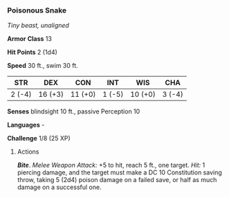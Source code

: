 *** Poisonous Snake
:PROPERTIES:
:CUSTOM_ID: poisonous-snake
:END:
/Tiny beast, unaligned/

*Armor Class* 13

*Hit Points* 2 (1d4)

*Speed* 30 ft., swim 30 ft.

| STR    | DEX     | CON     | INT    | WIS     | CHA    |
|--------+---------+---------+--------+---------+--------|
| 2 (-4) | 16 (+3) | 11 (+0) | 1 (-5) | 10 (+0) | 3 (-4) |

*Senses* blindsight 10 ft., passive Perception 10

*Languages* -

*Challenge* 1/8 (25 XP)

****** Actions
:PROPERTIES:
:CUSTOM_ID: actions
:END:
*/Bite/*. /Melee Weapon Attack:/ +5 to hit, reach 5 ft., one target.
/Hit:/ 1 piercing damage, and the target must make a DC 10 Constitution
saving throw, taking 5 (2d4) poison damage on a failed save, or half as
much damage on a successful one.
